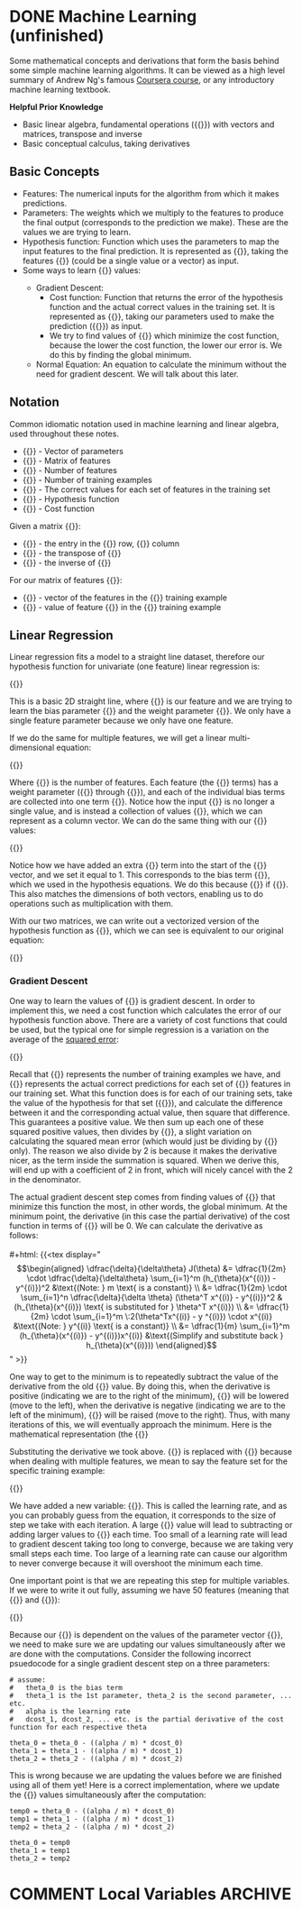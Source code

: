 #+hugo_base_dir: ~/sites/personal-site/
#+hugo_section: notes
#+hugo_front_matter_format: yaml
#+hugo_level_offset: 0
#+startup: fold content customtime logdone
#+macro: tex @@html:{{<tex "$1">}}@@

* DONE Machine Learning (unfinished)
CLOSED: [2021-08-08 Sun 12:03]
:PROPERTIES:
:EXPORT_FILE_NAME: machine-learning
:EXPORT_HUGO_CUSTOM_FRONT_MATTER: :katex true
:END:

Some mathematical concepts and derivations that form the basis behind some simple machine learning algorithms. It can be viewed as a high level summary of Andrew Ng's famous [[https://www.coursera.org/learn/machine-learning][Coursera course]], or any introductory machine learning textbook.

*Helpful Prior Knowledge*

- Basic linear algebra, fundamental operations ({{{tex(+\, -\, \times\, /)}}}) with vectors and matrices, transpose and inverse
- Basic conceptual calculus, taking derivatives

** Basic Concepts
- Features: The numerical inputs for the algorithm from which it makes predictions.
- Parameters: The weights which we multiply to the features to produce the final output (corresponds to the prediction we make). These are the values we are trying to learn.
- Hypothesis function: Function which uses the parameters to map the input features to the final prediction. It is represented as {{{tex(h_{\theta}(x))}}}, taking the features {{{tex(x)}}} (could be a single value or a vector) as input.
- Some ways to learn {{{tex(\theta)}}} values:
  - Gradient Descent:
    - Cost function: Function that returns the error of the hypothesis function and the actual correct values in the training set. It is represented as {{{tex(J(\theta))}}}, taking our parameters used to make the prediction ({{{tex(\theta)}}}) as input. 
    - We try to find values of {{{tex(\theta)}}} which minimize the cost function, because the lower the cost function, the lower our error is. We do this by finding the global minimum.
  - Normal Equation: An equation to calculate the minimum without the need for gradient descent. We will talk about this later.

** Notation
Common idiomatic notation used in machine learning and linear algebra, used throughout these notes.

- {{{tex(\theta)}}} - Vector of parameters
- {{{tex(x)}}} - Matrix of features
- {{{tex(n)}}} - Number of features
- {{{tex(m)}}} - Number of training examples
- {{{tex(y)}}} - The correct values for each set of features in the training set
- {{{tex(h_{\theta}(x))}}} - Hypothesis function
- {{{tex(J(\theta))}}} - Cost function

Given a matrix {{{tex(A)}}}:

- {{{tex(A_{ij})}}} - the entry in the {{{tex(i^{th})}}} row, {{{tex(j^{th})}}} column
- {{{tex(A^T)}}} - the transpose of {{{tex(A)}}}
- {{{tex(A^{\prime})}}} - the inverse of {{{tex(A)}}}

For our matrix of features {{{tex(x)}}}:

- {{{tex(x^{(i)})}}} - vector of the features in the {{{tex(i^{th})}}} training example
- {{{tex(x^{(i)}_{j})}}} - value of feature {{{tex(j)}}} in the {{{tex(i^{th})}}} training example

** Linear Regression
Linear regression fits a model to a straight line dataset, therefore our hypothesis function for univariate (one feature) linear regression is:

#+html: {{<tex display="h_{\theta}(x) = \theta_0 + \theta_1x" >}}

This is a basic 2D straight line, where {{{tex(x)}}} is our feature and we are trying to learn the bias parameter {{{tex(\theta_0)}}} and the weight parameter {{{tex(\theta_1)}}}. We only have a single feature parameter because we only have one feature.

If we do the same for multiple features, we will get a linear multi-dimensional equation:

#+html: {{<tex display="h_{\theta}(x) = \theta_0 + \theta_1x_1 + \theta_2x_2 + \cdots + \theta_nx_n" >}}

Where {{{tex(n)}}} is the number of features. Each feature (the {{{tex(x)}}} terms) has a weight parameter ({{{tex(\theta_1)}}} through {{{tex(\theta_n)}}}), and each of the individual bias terms are collected into one term {{{tex(\theta_0)}}}. Notice how the input {{{tex(x)}}} is no longer a single value, and is instead a collection of values {{{tex(x_1\, x_2\, x_3 \cdots x_n)}}}, which we can represent as a column vector. We can do the same thing with our {{{tex(\theta)}}} values:

#+html: {{<tex display="x = \begin{bmatrix} x_0 = 1 \\ x_1 \\ x_2 \\ \vdots \\ x_n \end{bmatrix} \ \ \ \ \ \ \theta = \begin{bmatrix} \theta_0 \\ \theta_1 \\ \theta_2 \\ \vdots \\ \theta_n \end{bmatrix}" >}}

Notice how we have added an extra {{{tex(x_0)}}} term into the start of the {{{tex(x)}}} vector, and we set it equal to 1. This corresponds to the bias term {{{tex(\theta_0)}}}, which we used in the hypothesis equations. We do this because {{{tex(\theta_0 + \theta_1 x_1 + \cdots + \theta_n x_n= \theta_0 x_0 + \theta_1 x_1 + \cdots + \theta_n x_n)}}} if {{{tex(x_0 = 1)}}}. This also matches the dimensions of both vectors, enabling us to do operations such as multiplication with them.

With our two matrices, we can write out a vectorized version of the hypothesis function as {{{tex(\theta^T x)}}}, which we can see is equivalent to our original equation:

#+html: {{<tex display="h_{\theta}(x) = \theta^T x = \begin{bmatrix} \theta_0 & \theta_1 & \theta_2 & \cdots & \theta_n \end{bmatrix} \times \begin{bmatrix} 1 \\ x_1 \\ x_2 \\ \vdots \\ x_n \end{bmatrix} = \theta_0 + \theta_1 x_1 + \theta_2 x_2 + \cdots + \theta_n x_n" >}}

*** Gradient Descent
One way to learn the values of {{{tex(\theta)}}} is gradient descent. In order to implement this, we need a cost function which calculates the error of our hypothesis function above. There are a variety of cost functions that could be used, but the typical one for simple regression is a variation on the average of the [[https://en.wikipedia.org/wiki/Variance][squared error]]:

#+html: {{<tex display="J(\theta) = \dfrac{1}{2m} \sum_{i=1}^m (h_{\theta}(x^{(i)}) - y^{(i)})^2" >}}

Recall that {{{tex(m)}}} represents the number of training examples we have, and {{{tex(y)}}} represents the actual correct predictions for each set of {{{tex(x)}}} features in our training set. What this function does is for each of our training sets, take the value of the hypothesis for that set ({{{tex(h_{\theta}(x^{(i)}))}}}), and calculate the difference between it and the corresponding actual value, then square that difference. This guarantees a positive value. We then sum up each one of these squared positive values, then divides by {{{tex(2m)}}}, a slight variation on calculating the squared mean error (which would just be dividing by {{{tex(m)}}} only). The reason we also divide by 2 is because it makes the derivative nicer, as the term inside the summation is squared. When we derive this, will end up with a coefficient of 2 in front, which will nicely cancel with the 2 in the denominator.

The actual gradient descent step comes from finding values of {{{tex(\theta)}}} that minimize this function the most, in other words, the global minimum. At the minimum point, the derivative (in this case the partial derivative) of the cost function in terms of {{{tex(\theta)}}} will be 0. We can calculate the derivative as follows:
\\
\\
#+html: {{<tex display="\begin{align*} \dfrac{\delta}{\delta\theta} J(\theta) &= \dfrac{1}{2m} \cdot \dfrac{\delta}{\delta\theta} \sum_{i=1}^m (h_{\theta}(x^{(i)}) - y^{(i)})^2  &\text{(Note: } m \text{ is a constant)} \\ &= \dfrac{1}{2m} \cdot \sum_{i=1}^n \dfrac{\delta}{\delta \theta} (\theta^T x^{(i)} - y^{(i)})^2  &(h_{\theta}(x^{(i)}) \text{ is substituted for } \theta^T x^{(i)}) \\ &= \dfrac{1}{2m} \cdot \sum_{i=1}^m \:2(\theta^Tx^{(i)} - y ^{(i)}) \cdot x^{(i)} &\text{(Note: } y^{(i)} \text{ is a constant)} \\ &= \dfrac{1}{m} \sum_{i=1}^m (h_{\theta}(x^{(i)}) - y^{(i)})x^{(i)}  &\text{(Simplify and substitute back } h_{\theta}(x^{(i)}))\end{align*}" >}}

 One way to get to the minimum is to repeatedly subtract the value of the derivative from the old {{{tex(\theta)}}} value. By doing this, when the derivative is positive (indicating we are to the right of the minimum), {{{tex(\theta)}}} will be lowered (move to the left), when the derivative is negative (indicating we are to the left of the minimum), {{{tex(\theta)}}} will be raised (move to the right). Thus, with many iterations of this, we will eventually approach the minimum. Here is the mathematical representation (the {{{tex(:=)}}} is used to show that we are updating the value, rather than as an equality operator):

 #+html: {{<tex display="\begin{align*} & \text{For } j = 0, \cdots, n \\ & \text{repeat until convergence \{} \\ & \qquad \theta_j := \theta_j - \alpha \dfrac{\delta}{\delta \theta_j} J(\theta) \\ &\}\end{align*}" >}}

 Substituting the derivative we took above. {{{tex(x^{(i)})}}} is replaced with {{{tex(x^{(i)}_j)}}} because when dealing with multiple features, we mean to say the feature set for the specific training example:

 #+html: {{<tex display="\begin{align*} & \text{For } j = 0, \cdots, n \\ & \text{repeat until convergence \{} \\ & \qquad \theta_j := \theta_j - \dfrac{\alpha}{m} \sum_{i=1}^m (h_{\theta}(x^{(i)}) - y^{(i)})x^{(i)}_j \\ &\}\end{align*}" >}}

 We have added a new variable: {{{tex(\alpha)}}}. This is called the learning rate, and as you can probably guess from the equation, it corresponds to the size of step we take with each iteration. A large {{{tex(\alpha)}}} value will lead to subtracting or adding larger values to {{{tex(\theta_j)}}} each time. Too small of a learning rate will lead to gradient descent taking too long to converge, because we are taking very small steps each time. Too large of a learning rate can cause our algorithm to never converge because it will overshoot the minimum each time.

 One important point is that we are repeating this step for multiple variables. If we were to write it out fully, assuming we have 50 features (meaning that {{{tex(x \in \mathbb{R}^{51})}}} and {{{tex(\theta \in \mathbb{R}^{51})}}}):

 #+html: {{<tex display="\begin{align*} & \text{repeat until convergence \{} \\ & \qquad \theta_0 := \theta_0 - \dfrac{\alpha}{m} \sum_{i=1}^m (h_{\theta}(x^{(i)}) - y^{(i)})x^{(i)}_0 \\ & \qquad \theta_1 := \theta_1 - \dfrac{\alpha}{m} \sum_{i=1}^m (h_{\theta} (x^{(i)}) - y^{(i)})x^{(i)}_1 \\ & \qquad \theta_2 := \theta_2 - \dfrac{\alpha}{m} \sum_{i=1}^m (h_{\theta}(x^{(i)}) - y^{(i)})x^{(i)}_2 \\ & \qquad \qquad \vdots \\ & \qquad \theta_{51} := \theta_{51} - \frac{\alpha}{m} \sum_{i=1}^m (h_{\theta} (x^{(i)}) - y^{(i)})x^{(i)}_{51} \\ &\}\end{align*}" >}}

 Because our {{{tex(h_{\theta}(x^{(i)}))}}} is dependent on the values of the parameter vector {{{tex(\theta)}}}, we need to make sure we are updating our values simultaneously after we are done with the computations. Consider the following incorrect psuedocode for a single gradient descent step on a three parameters:

 #+begin_src
# assume:
#   theta_0 is the bias term
#   theta_1 is the 1st parameter, theta_2 is the second parameter, ... etc.
#   alpha is the learning rate
#   dcost_1, dcost_2, ... etc. is the partial derivative of the cost function for each respective theta

theta_0 = theta_0 - ((alpha / m) * dcost_0)
theta_1 = theta_1 - ((alpha / m) * dcost_1)
theta_2 = theta_2 - ((alpha / m) * dcost_2)
 #+end_src

 This is wrong because we are updating the values before we are finished using all of them yet! Here is a correct implementation, where we update the {{{tex(\theta)}}} values simultaneously after the computation:

 #+begin_src
temp0 = theta_0 - ((alpha / m) * dcost_0)
temp1 = theta_1 - ((alpha / m) * dcost_1)
temp2 = theta_2 - ((alpha / m) * dcost_2)

theta_0 = temp0
theta_1 = temp1
theta_2 = temp2
 #+end_src

* COMMENT Local Variables                                           :ARCHIVE:
# Local Variables:
# eval: (org-hugo-auto-export-mode)
# End: